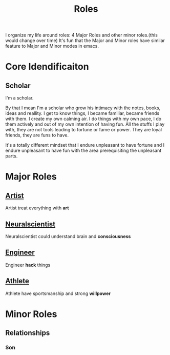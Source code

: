 :PROPERTIES:
:ID:       1130F0BE-A5C1-4E0F-8AF7-9BC582111108
:END:
#+title: Roles
#+HUGO_SECTION:main
I organize my life around roles: 4 Major Roles and other minor roles.(this would change over time)
It's fun that the Major and Minor roles have similar feature to Major and Minor modes in emacs.

* Core Idendificaiton

** Scholar
I'm a scholar.

By that I mean I'm a scholar who grow his intimacy with the notes, books, ideas and reallity.
I get to know things, I became familiar, became friends with them.
I create my own calming air.
I do things with my own pace, I do them actively and out of my own intention of having fun.
All the stuffs I play with, they are not tools leading to fortune or fame or power. They are loyal friends, they are funs to have.

It's a totally different mindset that I endure unpleasant to have fortune and I endure unpleasant to have fun with the area prerequisiting the unpleasant parts.

* Major Roles
  
  :LOGBOOK:
  CLOCK: [2021-10-08 Fri 13:32]--[2021-10-08 Fri 23:25] =>  9:53
  :END:
** [[id:F1E6F424-6DD8-462A-B2C3-AD0EE8CD579F][Artist]]
   Artist treat everything with *art*
** [[id:391C5CF3-2A11-4BC3-ADE3-6F8C6E557B82][Neuralscientist]]
   Neuralscientist could understand brain and *consciousness*
** [[id:9C7D0D76-725F-45D6-B84A-4F75C11E164F][Engineer]]
   Engineer *hack* things
** [[id:BCAC2B73-634A-4A49-8962-40CC2DF03751][Athlete]]
   Athlete have sportsmanship and strong *willpower*
* Minor Roles
** Relationships
*** Son
 
